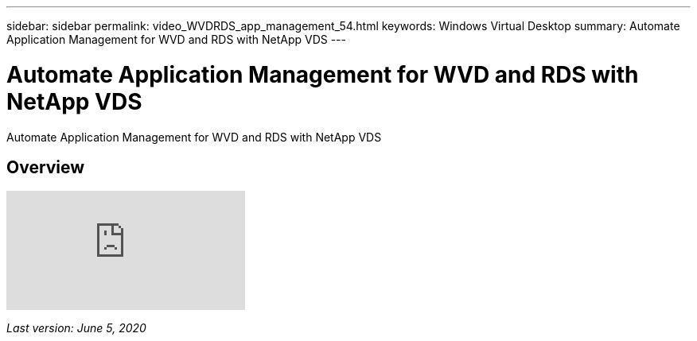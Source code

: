 ---
sidebar: sidebar
permalink: video_WVDRDS_app_management_54.html
keywords: Windows Virtual Desktop
summary: Automate Application Management for WVD and RDS with NetApp VDS
---

= Automate Application Management for WVD and RDS with NetApp VDS
:hardbreaks:
:nofooter:
:icons: font
:linkattrs:
:imagesdir: ./media/

[.lead]
Automate Application Management for WVD and RDS with NetApp VDS

== Overview

video::19NpO8v15BE[youtube]

_Last version: June 5, 2020_
